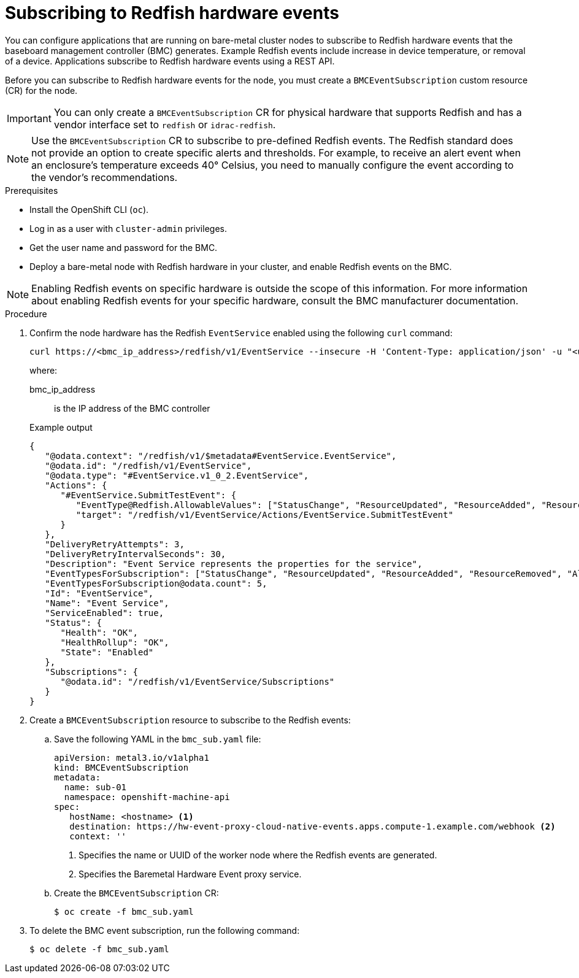 // Module included in the following assemblies:
//
// * networking/using-rfhe.adoc

:_content-type: PROCEDURE
[id="nw-rfhe-creating_bmc_event_sub_{context}"]
= Subscribing to Redfish hardware events

You can configure applications that are running on bare-metal cluster nodes to subscribe to Redfish hardware events that the baseboard management controller (BMC) generates. Example Redfish events include increase in device temperature, or removal of a device. Applications subscribe to Redfish hardware events using a REST API.

Before you can subscribe to Redfish hardware events for the node, you must create a `BMCEventSubscription` custom resource (CR) for the node.

[IMPORTANT]
====
You can only create a `BMCEventSubscription` CR for physical hardware that supports Redfish and has a vendor interface set to `redfish` or `idrac-redfish`.
====

[NOTE]
====
Use the `BMCEventSubscription` CR to subscribe to pre-defined Redfish events. The Redfish standard does not provide an option to create specific alerts and thresholds. For example, to receive an alert event when an enclosure's temperature exceeds 40° Celsius, you need to manually configure the event according to the vendor's recommendations.
====

.Prerequisites

* Install the OpenShift CLI (`oc`).
* Log in as a user with `cluster-admin` privileges.
* Get the user name and password for the BMC.
* Deploy a bare-metal node with Redfish hardware in your cluster, and enable Redfish events on the BMC.

[NOTE]
====
Enabling Redfish events on specific hardware is outside the scope of this information. For more information about enabling Redfish events for your specific hardware, consult the BMC manufacturer documentation.
====

.Procedure

. Confirm the node hardware has the Redfish `EventService` enabled using the following `curl` command:
+
[source,terminal]
----
curl https://<bmc_ip_address>/redfish/v1/EventService --insecure -H 'Content-Type: application/json' -u "<user_name>:<password>"
----
+
where:
+
--
bmc_ip_address:: is the IP address of the BMC controller
--
+
.Example output
[source,terminal]
----
{
   "@odata.context": "/redfish/v1/$metadata#EventService.EventService",
   "@odata.id": "/redfish/v1/EventService",
   "@odata.type": "#EventService.v1_0_2.EventService",
   "Actions": {
      "#EventService.SubmitTestEvent": {
         "EventType@Redfish.AllowableValues": ["StatusChange", "ResourceUpdated", "ResourceAdded", "ResourceRemoved", "Alert"],
         "target": "/redfish/v1/EventService/Actions/EventService.SubmitTestEvent"
      }
   },
   "DeliveryRetryAttempts": 3,
   "DeliveryRetryIntervalSeconds": 30,
   "Description": "Event Service represents the properties for the service",
   "EventTypesForSubscription": ["StatusChange", "ResourceUpdated", "ResourceAdded", "ResourceRemoved", "Alert"],
   "EventTypesForSubscription@odata.count": 5,
   "Id": "EventService",
   "Name": "Event Service",
   "ServiceEnabled": true,
   "Status": {
      "Health": "OK",
      "HealthRollup": "OK",
      "State": "Enabled"
   },
   "Subscriptions": {
      "@odata.id": "/redfish/v1/EventService/Subscriptions"
   }
}
----

. Create a `BMCEventSubscription` resource to subscribe to the Redfish events:

.. Save the following YAML in the `bmc_sub.yaml` file:
+
[source,yaml]
----
apiVersion: metal3.io/v1alpha1
kind: BMCEventSubscription
metadata:
  name: sub-01
  namespace: openshift-machine-api
spec:
   hostName: <hostname> <1>
   destination: https://hw-event-proxy-cloud-native-events.apps.compute-1.example.com/webhook <2>
   context: ''
----
<1> Specifies the name or UUID of the worker node where the Redfish events are generated.
<2> Specifies the Baremetal Hardware Event proxy service.
+
.. Create the `BMCEventSubscription` CR:
+
[source,terminal]
----
$ oc create -f bmc_sub.yaml
----

. To delete the BMC event subscription, run the following command:
+
[source,terminal]
----
$ oc delete -f bmc_sub.yaml
----
